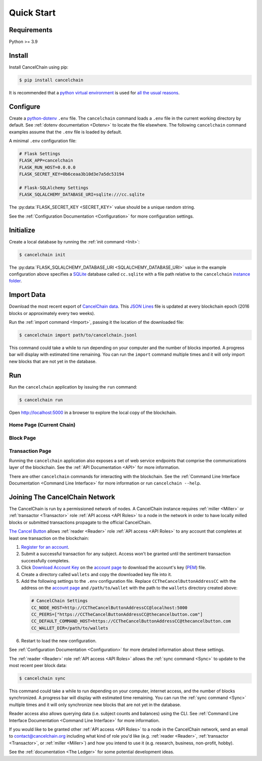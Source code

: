 Quick Start
===========

Requirements
------------

Python >= 3.9

Install
-------

Install CancelChain using pip:

.. code-block:: console

  $ pip install cancelchain

It is recommended that a `python virtual environment`_ is used for `all <https://realpython.com/python-virtual-environments-a-primer/#avoid-system-pollution>`__ `the <https://realpython.com/python-virtual-environments-a-primer/#sidestep-dependency-conflicts>`__ `usual <https://realpython.com/python-virtual-environments-a-primer/#minimize-reproducibility-issues>`__ `reasons <https://realpython.com/python-virtual-environments-a-primer/#dodge-installation-privilege-lockouts>`_.


Configure
---------

Create a `python-dotenv`_ ``.env`` file. The ``cancelchain`` command loads a ``.env`` file in the current working directory by default.  See :ref:`dotenv documentation <Dotenv>` to locate the file elsewhere. The following ``cancelchain`` command examples assume that the ``.env`` file is loaded by default.

A minimal ``.env`` configuration file:

.. code-block:: console

  # Flask Settings
  FLASK_APP=cancelchain
  FLASK_RUN_HOST=0.0.0.0
  FLASK_SECRET_KEY=0b6ceaa3b10d3e7a5dc53194

  # Flask-SQLAlchemy Settings
  FLASK_SQLALCHEMY_DATABASE_URI=sqlite:///cc.sqlite

The :py:data:`FLASK_SECRET_KEY <SECRET_KEY>` value should be a unique random string.

See the :ref:`Configuration Documentation <Configuration>` for more configuration settings.


Initialize
----------

Create a local database by running the :ref:`init command <Init>`:

.. code-block:: console

  $ cancelchain init

The :py:data:`FLASK_SQLALCHEMY_DATABASE_URI <SQLALCHEMY_DATABASE_URI>` value in the example configuration above specifies a `SQLite`_ database called ``cc.sqlite`` with a file path relative to the ``cancelchain`` `instance folder`_.


Import Data
-----------

Download the most recent export of `CancelChain data`_. This `JSON Lines`_ file is updated at every blockchain epoch (2016 blocks or approximately every two weeks).

Run the :ref:`import command <Import>`, passing it the location of the downloaded file:

.. code-block:: console

  $ cancelchain import path/to/cancelchain.jsonl

This command could take a while to run depending on your computer and the number of blocks imported. A progress bar will display with estimated time remaining. You can run the ``import`` command multiple times and it will only import new blocks that are not yet in the database.


Run
---

Run the ``cancelchain`` application by issuing the ``run`` command:

.. code-block:: console

  $ cancelchain run

Open `http://localhost:5000 <http://localhost:5000>`_ in a browser to explore the local copy of the blockchain.

Home Page (Current Chain)
^^^^^^^^^^^^^^^^^^^^^^^^^

.. image:: https://github.com/cancelchain/cancelchain/blob/7a4fab66dfe6026e56c79df3e147b1ecbdbb6158/readme-assets/browser-chain.png?raw=true
   :width: 500pt

Block Page
^^^^^^^^^^

.. image:: https://github.com/cancelchain/cancelchain/blob/7a4fab66dfe6026e56c79df3e147b1ecbdbb6158/readme-assets/browser-block.png?raw=true
   :width: 500pt

Transaction Page
^^^^^^^^^^^^^^^^

.. image:: https://github.com/cancelchain/cancelchain/blob/7a4fab66dfe6026e56c79df3e147b1ecbdbb6158/readme-assets/browser-txn.png?raw=true
   :width: 500pt

Running the ``cancelchain`` application also exposes a set of web service endpoints that comprise the communications layer of the blockchain. See the  :ref:`API Documentation <API>` for more information.

There are other ``cancelchain`` commands for interacting with the blockchain. See the :ref:`Command Line Interface Documentation <Command Line Interface>` for more information or run ``cancelchain --help``.


Joining The CancelChain Network
-------------------------------

The CancelChain is run by a permissioned network of nodes. A CancelChain instance requires :ref:`miller <Miller>` or :ref:`transactor <Transactor>` role :ref:`API access <API Roles>` to a node in the network in order to have locally milled blocks or submitted transactions propagate to the official CancelChain.

`The Cancel Button`_ allows :ref:`reader <Reader>` role :ref:`API access <API Roles>` to any account that completes at least one transaction on the blockchain:

1) `Register for an account`_.
2) Submit a successful transaction for any subject. Access won't be granted until the sentiment transaction successfully completes.
3) Click `Download Account Key`_ on the `account page`_ to download the account's key (`PEM`_) file.
4) Create a directory called ``wallets`` and copy the downloaded key file into it.
5) Add the following settings to the ``.env`` configuration file. Replace ``CCTheCancelButtonAddressCC`` with the address on the `account page`_ and ``/path/to/wallet`` with the path to the ``wallets`` directory created above:

  .. code-block:: console

    # CancelChain Settings
    CC_NODE_HOST=http://CCTheCancelButtonAddressCC@localhost:5000
    CC_PEERS=["https://CCTheCancelButtonAddressCC@thecancelbutton.com"]
    CC_DEFAULT_COMMAND_HOST=https://CCTheCancelButtonAddressCC@thecancelbutton.com
    CC_WALLET_DIR=/path/to/wallets

6) Restart to load the new configuration.

See :ref:`Configuration Documentation <Configuration>` for more detailed information about these settings.

The :ref:`reader <Reader>` role :ref:`API access <API Roles>` allows the :ref:`sync command <Sync>` to update to the most recent peer block data:

.. code-block:: console

  $ cancelchain sync

This command could take a while to run depending on your computer, internet access, and the number of blocks synchronized. A progress bar will display with estimated time remaining. You can run the :ref:`sync command <Sync>` multiple times and it will only synchronize new blocks that are not yet in the database.

Reader access also allows querying data (i.e. subject counts and balances) using the CLI. See :ref:`Command Line Interface Documentation <Command Line Interface>` for more information.

If you would like to be granted other :ref:`API access <API Roles>` to a node in the CancelChain network, send an email to contact@cancelchain.org including what kind of role you'd like (e.g. :ref:`reader <Reader>`, :ref:`transactor <Transactor>`, or :ref:`miller <Miller>`) and how you intend to use it (e.g. research, business, non-profit, hobby).

See the :ref:`documentation <The Ledger>` for some potential development ideas.


.. _account page: https://thecancelbutton.com/account
.. _CancelChain data: https://storage.googleapis.com/blocks.cancelchain.org/cancelchain.jsonl
.. _Download Account Key: https://thecancelbutton.com/pem
.. _instance folder: https://flask.palletsprojects.com/en/2.2.x/config/#instance-folders
.. _JSON Lines: https://jsonlines.org/
.. _PEM: https://en.wikipedia.org/wiki/Privacy-Enhanced_Mail
.. _python virtual environment: https://docs.python.org/3/library/venv.html
.. _python-dotenv: https://pypi.org/project/python-dotenv/
.. _Register for an account: https://thecancelbutton.com/register
.. _SQLite: https://sqlite.org/index.html
.. _The Cancel Button: https://thecancelbutton.com
